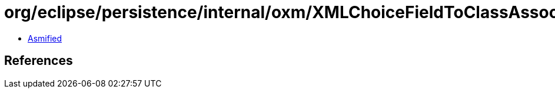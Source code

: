 = org/eclipse/persistence/internal/oxm/XMLChoiceFieldToClassAssociation.class

 - link:XMLChoiceFieldToClassAssociation-asmified.java[Asmified]

== References

